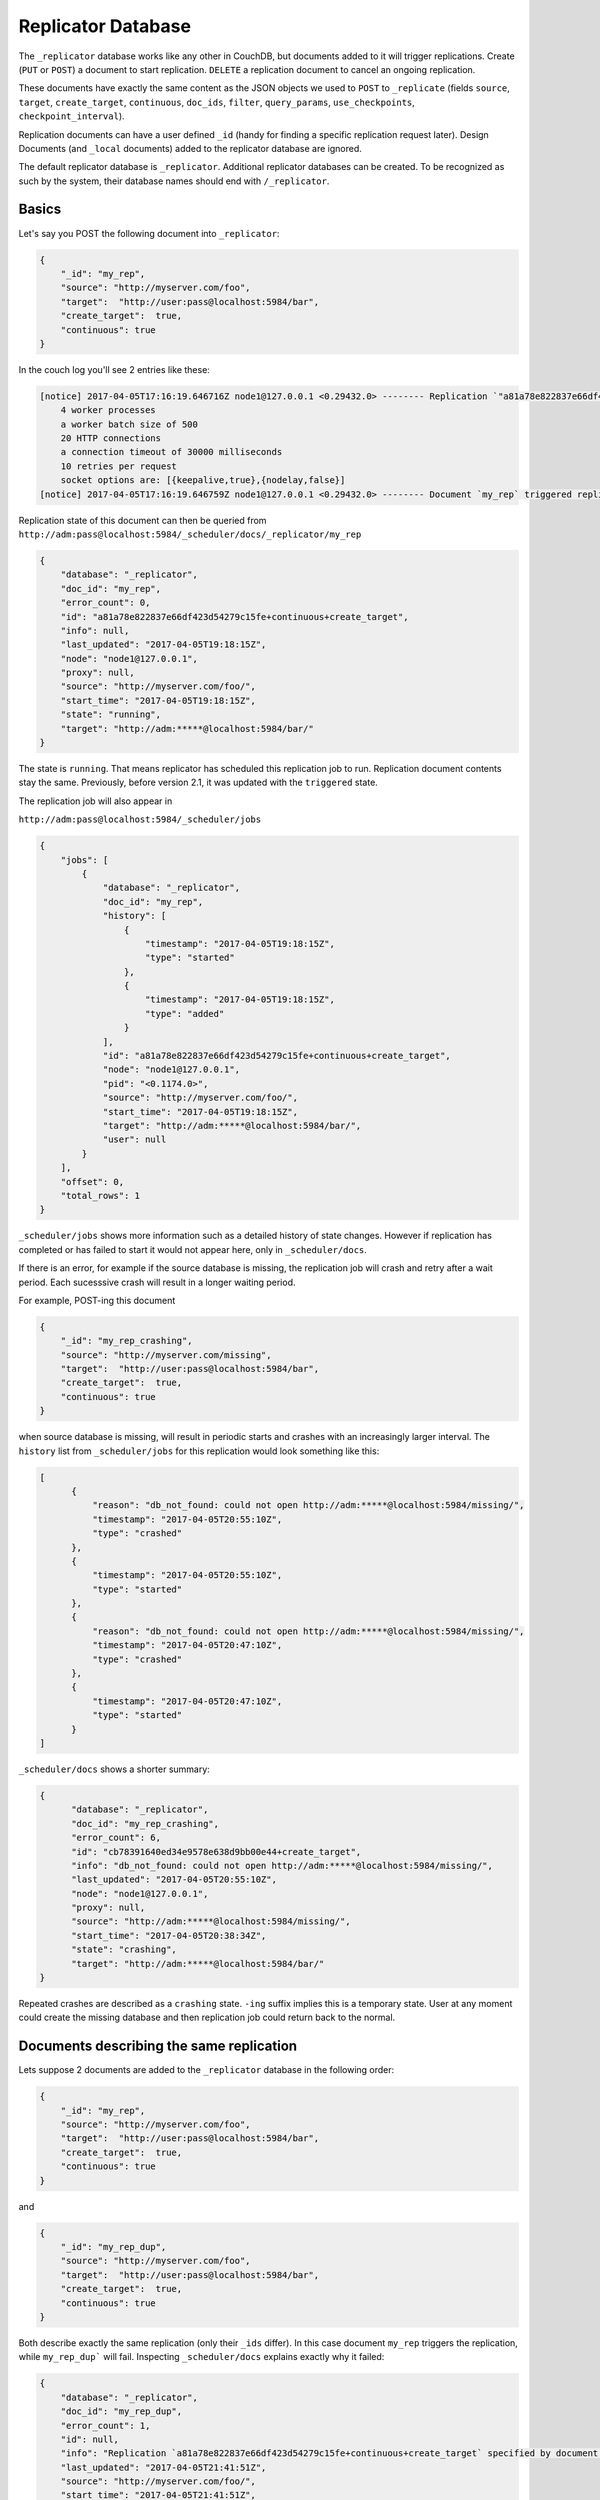 .. Licensed under the Apache License, Version 2.0 (the "License"); you may not
.. use this file except in compliance with the License. You may obtain a copy of
.. the License at
..
..   http://www.apache.org/licenses/LICENSE-2.0
..
.. Unless required by applicable law or agreed to in writing, software
.. distributed under the License is distributed on an "AS IS" BASIS, WITHOUT
.. WARRANTIES OR CONDITIONS OF ANY KIND, either express or implied. See the
.. License for the specific language governing permissions and limitations under
.. the License.

.. _replicator:

===================
Replicator Database
===================

.. versionchanged:: 2.1.0 Scheduling replicator was introduced.
   Replication states, by default are not written back to documents
   anymore. There are new replication job states and new API endpoints
   ``_scheduler/jobs`` and ``_scheduler/docs``.

The ``_replicator`` database works like any other in CouchDB, but
documents added to it will trigger replications. Create (``PUT`` or
``POST``) a document to start replication. ``DELETE`` a replication
document to cancel an ongoing replication.

These documents have exactly the same content as the JSON objects we
used to ``POST`` to ``_replicate`` (fields ``source``, ``target``,
``create_target``, ``continuous``, ``doc_ids``, ``filter``,
``query_params``, ``use_checkpoints``, ``checkpoint_interval``).

Replication documents can have a user defined ``_id`` (handy for finding
a specific replication request later). Design Documents (and ``_local``
documents) added to the replicator database are ignored.

The default replicator database is ``_replicator``. Additional
replicator databases can be created. To be recognized as such by the
system, their database names should end with ``/_replicator``.

Basics
======

Let's say you POST the following document into ``_replicator``:

.. code-block:: javascript

    {
        "_id": "my_rep",
        "source": "http://myserver.com/foo",
        "target":  "http://user:pass@localhost:5984/bar",
        "create_target":  true,
        "continuous": true
    }

In the couch log you'll see 2 entries like these:

.. code-block:: text

    [notice] 2017-04-05T17:16:19.646716Z node1@127.0.0.1 <0.29432.0> -------- Replication `"a81a78e822837e66df423d54279c15fe+continuous+create_target"` is using:
        4 worker processes
        a worker batch size of 500
        20 HTTP connections
        a connection timeout of 30000 milliseconds
        10 retries per request
        socket options are: [{keepalive,true},{nodelay,false}]
    [notice] 2017-04-05T17:16:19.646759Z node1@127.0.0.1 <0.29432.0> -------- Document `my_rep` triggered replication `a81a78e822837e66df423d54279c15fe+continuous+create_target`

Replication state of this document can then be queried from
``http://adm:pass@localhost:5984/_scheduler/docs/_replicator/my_rep``

.. code-block:: json

     {
         "database": "_replicator",
         "doc_id": "my_rep",
         "error_count": 0,
         "id": "a81a78e822837e66df423d54279c15fe+continuous+create_target",
         "info": null,
         "last_updated": "2017-04-05T19:18:15Z",
         "node": "node1@127.0.0.1",
         "proxy": null,
         "source": "http://myserver.com/foo/",
         "start_time": "2017-04-05T19:18:15Z",
         "state": "running",
         "target": "http://adm:*****@localhost:5984/bar/"
     }

The state is ``running``. That means replicator has scheduled this
replication job to run. Replication document contents stay the same.
Previously, before version 2.1, it was updated with the ``triggered``
state.

The replication job will also appear in

``http://adm:pass@localhost:5984/_scheduler/jobs``

.. code-block:: json

      {
          "jobs": [
              {
                  "database": "_replicator",
                  "doc_id": "my_rep",
                  "history": [
                      {
                          "timestamp": "2017-04-05T19:18:15Z",
                          "type": "started"
                      },
                      {
                          "timestamp": "2017-04-05T19:18:15Z",
                          "type": "added"
                      }
                  ],
                  "id": "a81a78e822837e66df423d54279c15fe+continuous+create_target",
                  "node": "node1@127.0.0.1",
                  "pid": "<0.1174.0>",
                  "source": "http://myserver.com/foo/",
                  "start_time": "2017-04-05T19:18:15Z",
                  "target": "http://adm:*****@localhost:5984/bar/",
                  "user": null
              }
          ],
          "offset": 0,
          "total_rows": 1
      }

``_scheduler/jobs`` shows more information such as a detailed history of
state changes. However if replication has completed or has failed to
start it would not appear here, only in ``_scheduler/docs``.

If there is an error, for example if the source database is missing, the
replication job will crash and retry after a wait period. Each
sucesssive crash will result in a longer waiting period.

For example, POST-ing this document

.. code-block:: javascript

    {
        "_id": "my_rep_crashing",
        "source": "http://myserver.com/missing",
        "target":  "http://user:pass@localhost:5984/bar",
        "create_target":  true,
        "continuous": true
    }

when source database is missing, will result in periodic starts and
crashes with an increasingly larger interval. The ``history`` list from
``_scheduler/jobs`` for this replication would look something like this:

.. code-block:: json

    [
          {
              "reason": "db_not_found: could not open http://adm:*****@localhost:5984/missing/",
              "timestamp": "2017-04-05T20:55:10Z",
              "type": "crashed"
          },
          {
              "timestamp": "2017-04-05T20:55:10Z",
              "type": "started"
          },
          {
              "reason": "db_not_found: could not open http://adm:*****@localhost:5984/missing/",
              "timestamp": "2017-04-05T20:47:10Z",
              "type": "crashed"
          },
          {
              "timestamp": "2017-04-05T20:47:10Z",
              "type": "started"
          }
    ]

``_scheduler/docs`` shows a shorter summary:

.. code-block:: json

    {
          "database": "_replicator",
          "doc_id": "my_rep_crashing",
          "error_count": 6,
          "id": "cb78391640ed34e9578e638d9bb00e44+create_target",
          "info": "db_not_found: could not open http://adm:*****@localhost:5984/missing/",
          "last_updated": "2017-04-05T20:55:10Z",
          "node": "node1@127.0.0.1",
          "proxy": null,
          "source": "http://adm:*****@localhost:5984/missing/",
          "start_time": "2017-04-05T20:38:34Z",
          "state": "crashing",
          "target": "http://adm:*****@localhost:5984/bar/"
    }

Repeated crashes are described as a ``crashing`` state. ``-ing`` suffix
implies this is a temporary state. User at any moment could create the
missing database and then replication job could return back to the
normal.

Documents describing the same replication
=========================================

Lets suppose 2 documents are added to the ``_replicator`` database in
the following order:

.. code-block:: javascript

    {
        "_id": "my_rep",
        "source": "http://myserver.com/foo",
        "target":  "http://user:pass@localhost:5984/bar",
        "create_target":  true,
        "continuous": true
    }

and

.. code-block:: javascript

    {
        "_id": "my_rep_dup",
        "source": "http://myserver.com/foo",
        "target":  "http://user:pass@localhost:5984/bar",
        "create_target":  true,
        "continuous": true
    }

Both describe exactly the same replication (only their ``_ids`` differ).
In this case document ``my_rep`` triggers the replication, while
``my_rep_dup``` will fail. Inspecting ``_scheduler/docs`` explains
exactly why it failed:

.. code-block:: json

        {
            "database": "_replicator",
            "doc_id": "my_rep_dup",
            "error_count": 1,
            "id": null,
            "info": "Replication `a81a78e822837e66df423d54279c15fe+continuous+create_target` specified by document `my_rep_dup` already started, triggered by document `my_rep` from db `_replicator`",
            "last_updated": "2017-04-05T21:41:51Z",
            "source": "http://myserver.com/foo/",
            "start_time": "2017-04-05T21:41:51Z",
            "state": "failed",
            "target": "http://adm:*****@localhost:5984/bar/"
        }

Notice the state for this replication is ``failed``. Unlike
``crashing``, ``failed`` state is terminal. As long as both documents
are present the replicator will not retry to run ``my_rep_dup``
replication. Another reason could be malformed documents. For example if
worker process count is specified as a string (``"worker_processes": "a
few"``) instead of an integer, failure will occur.

Replication Scheduler
=====================

Once replication jobs are created they are managed by the scheduler. The
scheduler is the replication component which periodically stops some
jobs and starts others. This behavior makes it posssible to have a
larger number of jobs than the cluster could run simultaneously.
Replication jobs which keep failing will be penalized and forced to
wait. The wait time increases exponentially with each consecutive
failure.

When deciding which jobs to stop and which to start, the scheduler uses
a round-robin algorithm to ensure fairness. Jobs which have been running
the longest time will be stopped, and jobs which have been waiting the
longest time will be started.

.. note:: Non-continuous (normal) replication are treated differently
          once they start running. See :ref:`Normal vs Continuous
          Replications` section for more information.

The behavior of the scheduler can configured via ``max_jobs``,
``interval`` and ``max_churn`` options. See :ref:`Replicator
configuration section <config/replicator>` for additional information.

.. _replicator/states:

Replication states
==================

Replication jobs during their life-cycle pass through various states.
This is a diagram of all the states and transitions between them:

.. figure:: ../../images/replication-state-diagram.svg
     :align: center
     :alt: Replication state diagram

     Replication state diagram

Blue and yellow shapes represent replication job states.

Trapezoidal shapes represent external APIs, that's how users interact
with the replicator. Writing documents to ``_replicator`` is the
preferred way of creating replications, but posting to the
``_replicate`` HTTP endpoint is also supported.

Six-sided shapes are internal API boundaries. They are optional for this
diagram and are only shown as additional information to help clarify how the
replicator works. There are two processing stages: the first is where
replication documents are parsed and become replication jobs, and the second is
the scheduler itself. The scheduler runs replication jobs, periodically
stopping and starting some. Jobs posted via the ``_replicate`` endpoint bypass
the first component and go straight to the scheduler.

States descriptions
-------------------

Before explaining the details of each state, it is worth noticing that
color and shape of each state in the diagram:

`Blue` vs `yellow` partitions states into "healthy" and "unhealthy",
respectively. Unhealthy states indicate something has gone wrong and it
might need user's attention.

`Rectangle` vs `oval` separates "terminal" states from "non-terminal"
ones. Terminal states are those which will not transition to other
states any more. Informally, jobs in a terminal state will not be
retried and don't consume memory or CPU resources.

 * ``Initializing``: Indicates replicator has noticed the change from
   the replication document. Jobs should transition quickly through this
   state. Being stuck here for a while could mean there is an internal
   error.

 * ``Failed``: Replication document could not be processed and turned
   into a valid replication job for the scheduler. This state is
   terminal and requires user intervention to fix the problem. A typical
   reason for ending up in this state is a malformed document. For
   example, specifying an integer for a parameter which accepts a
   boolean. Another reason for failure could be specifying a duplicate
   replication. A duplicate replication is a replication with identical
   parameters but a different document ID.

 * ``Error``: Replication document update could not be turned into a
   replication job. Unlike the ``Failed`` state, this one is temporary,
   and replicator will keep retrying periodically. There is an
   exponential backoff applied in case of consecutive failures. The main
   reason this state exists is to handle filtered replications with
   custom user functions. Filter function content is needed in order to
   calculate the replication ID. A replication job could not be created
   until the function code is retrieved. Because retrieval happens over
   the network, temporary failures have to be handled.

 * ``Running``: Replication job is running normally. This means, there
   might be a change feed open, and if changes are noticed, they would
   be processed and posted to the target. Job is still considered
   ``Running`` even if its workers are currently not streaming changes
   from source to target and are just waiting on the change feed.
   Continuous replications will most likely end up in this state.

 * ``Pending``: Replication job is not running and is waiting its turn.
   This state is reached when the number of replication jobs added to
   the scheduler exceeds ``replicator.max_jobs``. In that case scheduler
   will periodically stop and start subsets of jobs trying to give each
   one a fair chance at making progress.

 * ``Crashing``: Replication job has been successfully added to the
   replication scheduler. However an error was encountered during the
   last run. Error could be a network failure, a missing source
   database, a permissions error, etc. Repeated consecutive crashes
   result in an exponential backoff. This state is considered temporary
   (non-terminal) and replication jobs will be periodically retried.
   Maximum backoff interval is around a day or so.

 * ``Completed``: This is a terminal, successful state for
   non-continuous replications. Once in this state the replication is
   "forgotten" by the scheduler and it doesn't consume any more CPU or
   memory resorces. Continuous replication jobs will never reach this
   state.

.. _Normal vs Continuous Replications:

Normal vs Continuous Replications
---------------------------------

Normal (non-continuous) replications once started will be allowed to run
to completion. That behavior is to preserve their semantics of
replicating a snapshot of the source database to the target. For example
if new documents are added to the source after the replication are
started, those updates should not show up on the target database.
Stopping and restring a normal replication would violate that
constraint.

.. warning:: When there is a mix of continuous and normal replications,
    once normal replication are scheduled to run, they might temporarily
    starve continuous replication jobs.

However, normal replications will still be stopped and rescheduled if an
operator reduces the value for the maximum number of replications. This
is so that if an operator decides replications are overwhelming a node
that it has the ability to recover. Any stopped replications will be
resubmitted to the queue to be rescheduled.

Compatibility Mode
==================

Previous version of CouchDB replicator wrote state updates back to
replication documents. In cases where user code programmatically read
those states, there is compatibility mode enabled via a configuration
setting::

  [replicator]
  update_docs = true

In this mode replicator will continue to write state updates to the
documents.

To effectively disable the scheduling behavior, which periodically stop
and starts jobs, set ``max_jobs`` configuration setting to a large
number. For example::

  [replicator]
  max_jobs = 9999999

See :ref:`Replicator configuration section <config/replicator>` for
other replicator configuration options.

Canceling replications
======================

To cancel a replication simply ``DELETE`` the document which triggered
the replication. To update a replication, for example, change the number
of worker or the source, simply update the document with new data. If
there is extra application-specific data in the replication documents,
that data is ignored by the replicator.

Server restart
==============

When CouchDB is restarted, it checks its ``_replicator`` databases and
restarts replications described by documents if they are not already in
in a ``completed`` or ``failed`` state. If they are, they are ignored.

Clustering
==========

In a cluster, replication jobs are balanced evenly among all the nodes
nodes such that a replication job runs on only one node at a time.

Every time there is a cluster membership change, that is when nodes are
added or removed, as it happens in a rolling reboot, replicator
application will notice the change, rescan all the document and running
replication, and re-evaluate their cluster placement in light of the new
set of live nodes. This mechanism also provides replication fail-over in
case a node fails. Replication jobs started from replication documents
(but not those started from ``_replicate`` HTTP endpoint) will
automatically migrate one of the live nodes.

Additional Replicator Databases
===============================

Imagine replicator database (``_replicator``) has these two documents
which represent pull replications from servers A and B:

.. code-block:: javascript

    {
        "_id": "rep_from_A",
        "source":  "http://aserver.com:5984/foo",
        "target":  "http://user:pass@localhost:5984/foo_a",
        "continuous":  true
    }

.. code-block:: javascript

    {
        "_id": "rep_from_B",
        "source":  "http://bserver.com:5984/foo",
        "target":  "http://user:pass@localhost:5984/foo_b",
        "continuous":  true
    }

Now without stopping and restarting CouchDB, add another replicator
database. For example ``another/_replicator``:

.. code-block:: bash

    $ curl -X PUT http://user:pass@localhost:5984/another%2F_replicator/
    {"ok":true}

.. note::
   A / character in a database name, when used in a URL, should be escaped.

Then add a replication document to the new replicator database:

.. code-block:: javascript

    {
        "_id": "rep_from_X",
        "source":  "http://xserver.com:5984/foo",
        "target":  "http://user:pass@localhost:5984/foo_x",
        "continuous":  true
    }

From now on, there are three replications active in the system: two
replications from A and B, and a new one from X.

Then remove the additional replicator database:

.. code-block:: bash

    $ curl -X DELETE http://user:pass@localhost:5984/another%2F_replicator/
    {"ok":true}

After this operation, replication pulling from server X will be stopped
and the replications in the ``_replicator`` database (pulling from
servers A and B) will continue.

Replicating the replicator database
===================================

Imagine you have in server C a replicator database with the two
following pull replication documents in it:

.. code-block:: javascript

    {
         "_id": "rep_from_A",
         "source":  "http://aserver.com:5984/foo",
         "target":  "http://user:pass@localhost:5984/foo_a",
         "continuous":  true
    }

.. code-block:: javascript

    {
         "_id": "rep_from_B",
         "source":  "http://bserver.com:5984/foo",
         "target":  "http://user:pass@localhost:5984/foo_b",
         "continuous":  true
    }

Now you would like to have the same pull replications going on in server
D, that is, you would like to have server D pull replicating from
servers A and B. You have two options:

- Explicitly add two documents to server's D replicator database

- Replicate server's C replicator database into server's D replicator
  database

Both alternatives accomplish exactly the same goal.

Delegations
===========

Replication documents can have a custom ``user_ctx`` property. This
property defines the user context under which a replication runs. For
the old way of triggering a replication (POSTing to ``/_replicate/``),
this property is not needed. That's because information about the
authenticated user is readily available during the replication, which is
not persistent in that case. Now, with the replicator database, the
problem is that information about which user is starting a particular
replication is only present when the replication document is written.
The information in the replication document and the replication itself
are persistent, however. This implementation detail implies that in the
case of a non-admin user, a ``user_ctx`` property containing the user's
name and a subset of their roles must be defined in the replication
document. This is enforced by the document update validation function
present in the default design document of the replicator database. The
validation function also ensures that non-admin users are unable to set
the value of the user context's ``name`` property to anything other than
their own user name. The same principle applies for roles.

For admins, the ``user_ctx`` property is optional, and if it's missing
it defaults to a user context with name ``null`` and an empty list of
roles, which means design documents won't be written to local targets.
If writing design documents to local targets is desired, the role
``_admin`` must be present in the user context's list of roles.

Also, for admins the ``user_ctx`` property can be used to trigger a
replication on behalf of another user. This is the user context that
will be passed to local target database document validation functions.

.. note:: The ``user_ctx`` property only has effect for local endpoints.

Example delegated replication document:

.. code-block:: javascript

    {
        "_id": "my_rep",
        "source":  "http://bserver.com:5984/foo",
        "target":  "http://user:pass@localhost:5984/bar",
        "continuous":  true,
        "user_ctx": {
            "name": "joe",
            "roles": ["erlanger", "researcher"]
        }
    }

As stated before, the ``user_ctx`` property is optional for admins,
while being mandatory for regular (non-admin) users. When the roles
property of ``user_ctx`` is missing, it defaults to the empty list
``[]``.

.. _selectorobj:

Selector Objects
================

Including a Selector Object in the replication document enables you to
use a query expression to determine if a document should be included in
the replication.

The selector specifies fields in the document, and provides an expression
to evaluate with the field content or other data. If the expression resolves
to ``true``, the document is replicated.

The selector object must:

-  Be structured as valid JSON.
-  Contain a valid query expression.

The syntax for a selector is the same as the
:ref:`selectorsyntax <find/selectors>` used for :ref:`_find <api/db/_find>`.

Using a selector is significantly more efficient than using a JavaScript
filter function, and is the recommended option if filtering on document
attributes only.
